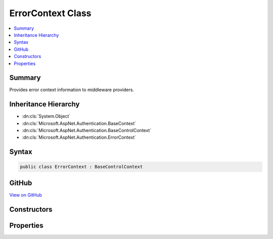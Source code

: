 

ErrorContext Class
==================



.. contents:: 
   :local:



Summary
-------

Provides error context information to middleware providers.





Inheritance Hierarchy
---------------------


* :dn:cls:`System.Object`
* :dn:cls:`Microsoft.AspNet.Authentication.BaseContext`
* :dn:cls:`Microsoft.AspNet.Authentication.BaseControlContext`
* :dn:cls:`Microsoft.AspNet.Authentication.ErrorContext`








Syntax
------

.. code-block:: csharp

   public class ErrorContext : BaseControlContext





GitHub
------

`View on GitHub <https://github.com/aspnet/apidocs/blob/master/aspnet/security/src/Microsoft.AspNet.Authentication/Events/ErrorContext.cs>`_





.. dn:class:: Microsoft.AspNet.Authentication.ErrorContext

Constructors
------------

.. dn:class:: Microsoft.AspNet.Authentication.ErrorContext
    :noindex:
    :hidden:

    
    .. dn:constructor:: Microsoft.AspNet.Authentication.ErrorContext.ErrorContext(Microsoft.AspNet.Http.HttpContext, System.Exception)
    
        
        
        
        :type context: Microsoft.AspNet.Http.HttpContext
        
        
        :type error: System.Exception
    
        
        .. code-block:: csharp
    
           public ErrorContext(HttpContext context, Exception error)
    

Properties
----------

.. dn:class:: Microsoft.AspNet.Authentication.ErrorContext
    :noindex:
    :hidden:

    
    .. dn:property:: Microsoft.AspNet.Authentication.ErrorContext.Error
    
        
    
        User friendly error message for the error.
    
        
        :rtype: System.Exception
    
        
        .. code-block:: csharp
    
           public Exception Error { get; set; }
    

